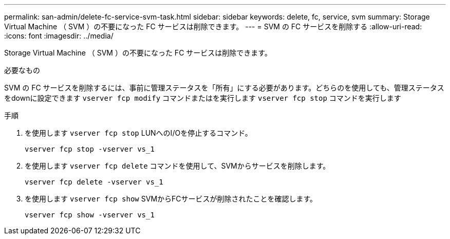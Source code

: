 ---
permalink: san-admin/delete-fc-service-svm-task.html 
sidebar: sidebar 
keywords: delete, fc, service, svm 
summary: Storage Virtual Machine （ SVM ）の不要になった FC サービスは削除できます。 
---
= SVM の FC サービスを削除する
:allow-uri-read: 
:icons: font
:imagesdir: ../media/


[role="lead"]
Storage Virtual Machine （ SVM ）の不要になった FC サービスは削除できます。

.必要なもの
SVM の FC サービスを削除するには、事前に管理ステータスを「所有」にする必要があります。どちらのを使用しても、管理ステータスをdownに設定できます `vserver fcp modify` コマンドまたはを実行します `vserver fcp stop` コマンドを実行します

.手順
. を使用します `vserver fcp stop` LUNへのI/Oを停止するコマンド。
+
`vserver fcp stop -vserver vs_1`

. を使用します `vserver fcp delete` コマンドを使用して、SVMからサービスを削除します。
+
`vserver fcp delete -vserver vs_1`

. を使用します `vserver fcp show` SVMからFCサービスが削除されたことを確認します。
+
`vserver fcp show -vserver vs_1`


